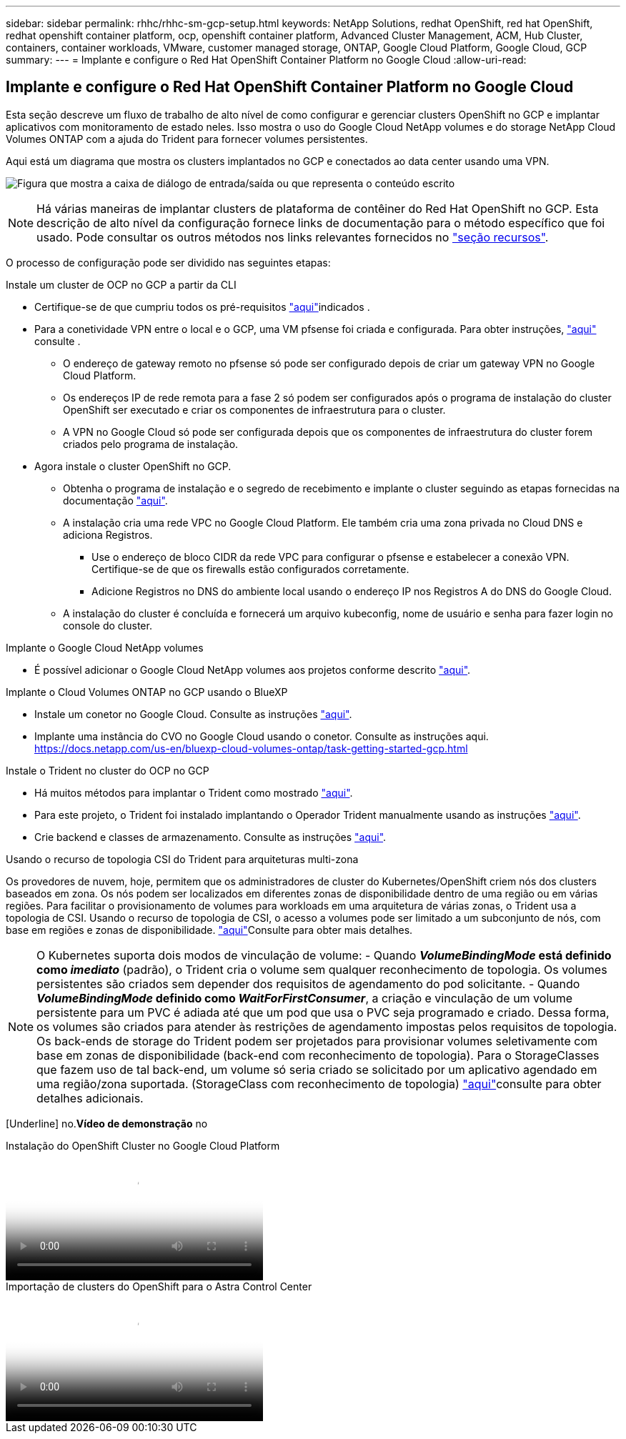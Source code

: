 ---
sidebar: sidebar 
permalink: rhhc/rhhc-sm-gcp-setup.html 
keywords: NetApp Solutions, redhat OpenShift, red hat OpenShift, redhat openshift container platform, ocp, openshift container platform, Advanced Cluster Management, ACM, Hub Cluster, containers, container workloads, VMware, customer managed storage, ONTAP, Google Cloud Platform, Google Cloud, GCP 
summary:  
---
= Implante e configure o Red Hat OpenShift Container Platform no Google Cloud
:allow-uri-read: 




== Implante e configure o Red Hat OpenShift Container Platform no Google Cloud

[role="lead"]
Esta seção descreve um fluxo de trabalho de alto nível de como configurar e gerenciar clusters OpenShift no GCP e implantar aplicativos com monitoramento de estado neles. Isso mostra o uso do Google Cloud NetApp volumes e do storage NetApp Cloud Volumes ONTAP com a ajuda do Trident para fornecer volumes persistentes.

Aqui está um diagrama que mostra os clusters implantados no GCP e conectados ao data center usando uma VPN.

image:rhhc-self-managed-gcp.png["Figura que mostra a caixa de diálogo de entrada/saída ou que representa o conteúdo escrito"]


NOTE: Há várias maneiras de implantar clusters de plataforma de contêiner do Red Hat OpenShift no GCP. Esta descrição de alto nível da configuração fornece links de documentação para o método específico que foi usado. Pode consultar os outros métodos nos links relevantes fornecidos no link:rhhc-resources.html["seção recursos"].

O processo de configuração pode ser dividido nas seguintes etapas:

.Instale um cluster de OCP no GCP a partir da CLI
* Certifique-se de que cumpriu todos os pré-requisitos link:https://docs.openshift.com/container-platform/4.13/installing/installing_gcp/installing-gcp-default.html["aqui"]indicados .
* Para a conetividade VPN entre o local e o GCP, uma VM pfsense foi criada e configurada. Para obter instruções, https://docs.netgate.com/pfsense/en/latest/recipes/ipsec-s2s-psk.html["aqui"] consulte .
+
** O endereço de gateway remoto no pfsense só pode ser configurado depois de criar um gateway VPN no Google Cloud Platform.
** Os endereços IP de rede remota para a fase 2 só podem ser configurados após o programa de instalação do cluster OpenShift ser executado e criar os componentes de infraestrutura para o cluster.
** A VPN no Google Cloud só pode ser configurada depois que os componentes de infraestrutura do cluster forem criados pelo programa de instalação.


* Agora instale o cluster OpenShift no GCP.
+
** Obtenha o programa de instalação e o segredo de recebimento e implante o cluster seguindo as etapas fornecidas na documentação https://docs.openshift.com/container-platform/4.13/installing/installing_gcp/installing-gcp-default.html["aqui"].
** A instalação cria uma rede VPC no Google Cloud Platform. Ele também cria uma zona privada no Cloud DNS e adiciona Registros.
+
*** Use o endereço de bloco CIDR da rede VPC para configurar o pfsense e estabelecer a conexão VPN. Certifique-se de que os firewalls estão configurados corretamente.
*** Adicione Registros no DNS do ambiente local usando o endereço IP nos Registros A do DNS do Google Cloud.


** A instalação do cluster é concluída e fornecerá um arquivo kubeconfig, nome de usuário e senha para fazer login no console do cluster.




.Implante o Google Cloud NetApp volumes
* É possível adicionar o Google Cloud NetApp volumes aos projetos conforme descrito link:https://cloud.google.com/netapp/volumes/docs/discover/overview["aqui"].


.Implante o Cloud Volumes ONTAP no GCP usando o BlueXP 
* Instale um conetor no Google Cloud. Consulte as instruções https://docs.netapp.com/us-en/bluexp-setup-admin/task-install-connector-google-bluexp-gcloud.html["aqui"].
* Implante uma instância do CVO no Google Cloud usando o conetor. Consulte as instruções aqui. https://docs.netapp.com/us-en/bluexp-cloud-volumes-ontap/task-getting-started-gcp.html[]


.Instale o Trident no cluster do OCP no GCP
* Há muitos métodos para implantar o Trident como mostrado https://docs.netapp.com/us-en/trident/trident-get-started/kubernetes-deploy.html["aqui"].
* Para este projeto, o Trident foi instalado implantando o Operador Trident manualmente usando as instruções https://docs.netapp.com/us-en/trident/trident-get-started/kubernetes-deploy-operator.html["aqui"].
* Crie backend e classes de armazenamento. Consulte as instruções link:https://docs.netapp.com/us-en/trident/trident-use/backends.html["aqui"].


.Usando o recurso de topologia CSI do Trident para arquiteturas multi-zona
Os provedores de nuvem, hoje, permitem que os administradores de cluster do Kubernetes/OpenShift criem nós dos clusters baseados em zona. Os nós podem ser localizados em diferentes zonas de disponibilidade dentro de uma região ou em várias regiões. Para facilitar o provisionamento de volumes para workloads em uma arquitetura de várias zonas, o Trident usa a topologia de CSI. Usando o recurso de topologia de CSI, o acesso a volumes pode ser limitado a um subconjunto de nós, com base em regiões e zonas de disponibilidade. link:https://docs.netapp.com/us-en/trident/trident-use/csi-topology.html["aqui"]Consulte para obter mais detalhes.


NOTE: O Kubernetes suporta dois modos de vinculação de volume: - Quando **_VolumeBindingMode_ está definido como _imediato_** (padrão), o Trident cria o volume sem qualquer reconhecimento de topologia. Os volumes persistentes são criados sem depender dos requisitos de agendamento do pod solicitante. - Quando **_VolumeBindingMode_ definido como _WaitForFirstConsumer_**, a criação e vinculação de um volume persistente para um PVC é adiada até que um pod que usa o PVC seja programado e criado. Dessa forma, os volumes são criados para atender às restrições de agendamento impostas pelos requisitos de topologia. Os back-ends de storage do Trident podem ser projetados para provisionar volumes seletivamente com base em zonas de disponibilidade (back-end com reconhecimento de topologia). Para o StorageClasses que fazem uso de tal back-end, um volume só seria criado se solicitado por um aplicativo agendado em uma região/zona suportada. (StorageClass com reconhecimento de topologia) link:https://docs.netapp.com/us-en/trident/trident-use/csi-topology.html["aqui"]consulte para obter detalhes adicionais.

[Underline] no.*Vídeo de demonstração* no

.Instalação do OpenShift Cluster no Google Cloud Platform
video::4efc68f1-d37f-4cdd-874a-b09700e71da9[panopto,width=360]
.Importação de clusters do OpenShift para o Astra Control Center
video::57b63822-6bf0-4d7b-b844-b09700eac6ac[panopto,width=360]